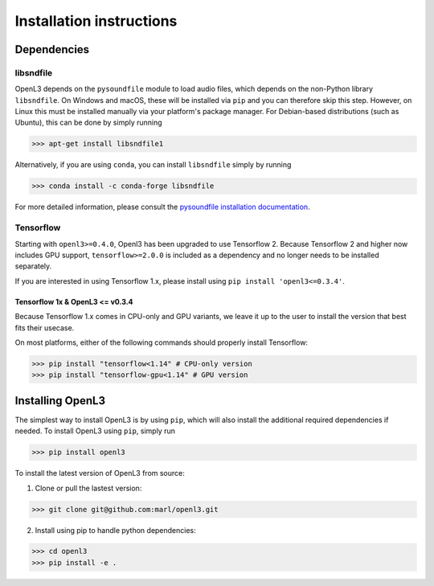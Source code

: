 .. _installation:

Installation instructions
=========================

Dependencies
-----------------------

libsndfile
__________
OpenL3 depends on the ``pysoundfile`` module to load audio files, which depends on the non-Python library
``libsndfile``. On Windows and macOS, these will be installed via ``pip`` and you can therefore skip this step.
However, on Linux this must be installed manually via your platform's package manager.
For Debian-based distributions (such as Ubuntu), this can be done by simply running

>>> apt-get install libsndfile1

Alternatively, if you are using ``conda``, you can install ``libsndfile`` simply by running

>>> conda install -c conda-forge libsndfile

For more detailed information, please consult the
`pysoundfile installation documentation <https://pysoundfile.readthedocs.io/en/0.9.0/#installation>`_.

Tensorflow
__________
Starting with ``openl3>=0.4.0``, Openl3 has been upgraded to use Tensorflow 2. Because Tensorflow 2 and higher now includes GPU support, ``tensorflow>=2.0.0`` is included as a dependency and no longer needs to be installed separately. 

If you are interested in using Tensorflow 1.x, please install using ``pip install 'openl3<=0.3.4'``.

Tensorflow 1x & OpenL3 <= v0.3.4
********************************
Because Tensorflow 1.x comes in CPU-only and GPU variants, we leave it up to the user to install the version that best fits
their usecase.

On most platforms, either of the following commands should properly install Tensorflow:

>>> pip install "tensorflow<1.14" # CPU-only version
>>> pip install "tensorflow-gpu<1.14" # GPU version

Installing OpenL3
-----------------
The simplest way to install OpenL3 is by using ``pip``, which will also install the additional required dependencies
if needed. To install OpenL3 using ``pip``, simply run

>>> pip install openl3

To install the latest version of OpenL3 from source:

1. Clone or pull the lastest version:

>>> git clone git@github.com:marl/openl3.git

2. Install using pip to handle python dependencies:

>>> cd openl3
>>> pip install -e .
